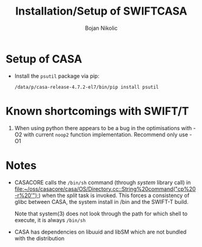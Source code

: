 #+TITLE: Installation/Setup of  SWIFTCASA 
#+AUTHOR: Bojan Nikolic

* Setup of CASA

- Install the =psutil= package via pip:

  #+BEGIN_SRC 
  /data/p/casa-release-4.7.2-el7/bin/pip install psutil
  #+END_SRC

* Known shortcomings with SWIFT/T

1. When using python there appears to be a bug in the optimisations
   with -O2 with current =noop2= function implementation. Recommend
   only use -O1

* Notes

- CASACORE calls the =/bin/sh= command (through /system/ library call)
  in
  [[file:~/oss/casacore/casa/OS/Directory.cc::String%20command("cp%20-r%20'");]])
  when the /split/ task is invoked. This forces a consistency of glibc
  between CASA, the system install in /bin and the SWIFT-T build.

  Note that system(3) does not look through the path for which shell
  to execute, it is always =/bin/sh=

- CASA has dependencies on libuuid and libSM which are not bundled
  with the distribution
